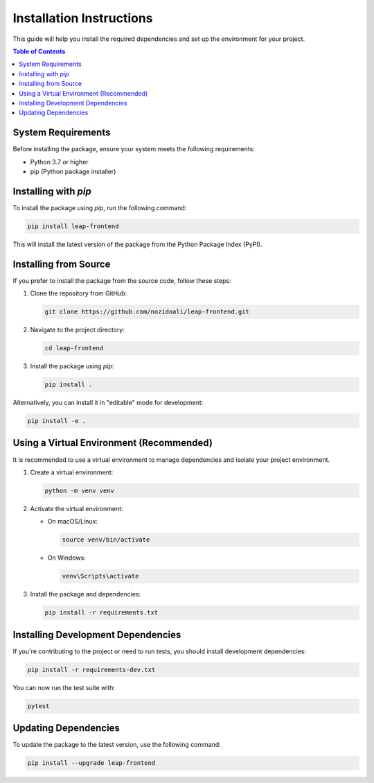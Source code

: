 .. _installation-guide:

==========================
Installation Instructions
==========================

This guide will help you install the required dependencies and set up the environment for your project.

.. contents:: Table of Contents
   :local:
   :depth: 2

System Requirements
--------------------

Before installing the package, ensure your system meets the following requirements:

- Python 3.7 or higher
- pip (Python package installer)

Installing with `pip`
----------------------

To install the package using `pip`, run the following command:

.. code-block:: bash

   pip install leap-frontend

This will install the latest version of the package from the Python Package Index (PyPI).

Installing from Source
----------------------

If you prefer to install the package from the source code, follow these steps:

1. Clone the repository from GitHub:

   .. code-block:: bash

      git clone https://github.com/nozidoali/leap-frontend.git

2. Navigate to the project directory:

   .. code-block:: bash

      cd leap-frontend

3. Install the package using `pip`:

   .. code-block:: bash

      pip install .

Alternatively, you can install it in "editable" mode for development:

.. code-block:: bash

   pip install -e .

Using a Virtual Environment (Recommended)
------------------------------------------

It is recommended to use a virtual environment to manage dependencies and isolate your project environment.

1. Create a virtual environment:

   .. code-block:: bash

      python -m venv venv

2. Activate the virtual environment:

   - On macOS/Linux:

     .. code-block:: bash

        source venv/bin/activate

   - On Windows:

     .. code-block:: bash

        venv\Scripts\activate

3. Install the package and dependencies:

   .. code-block:: bash

      pip install -r requirements.txt

Installing Development Dependencies
------------------------------------

If you're contributing to the project or need to run tests, you should install development dependencies:

.. code-block:: bash

   pip install -r requirements-dev.txt

You can now run the test suite with:

.. code-block:: bash

   pytest

Updating Dependencies
----------------------

To update the package to the latest version, use the following command:

.. code-block:: bash

   pip install --upgrade leap-frontend

